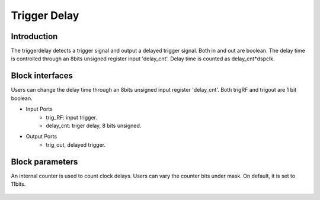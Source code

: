 .. _TriggerDelay:

===================================
Trigger Delay
===================================

Introduction
************
The triggerdelay detects a trigger signal and output a delayed trigger signal. Both in and out are boolean. The delay time is controlled through an 8bits unsigned register input 'delay_cnt'. Delay time is counted as  delay_cnt*dspclk.

 .. image:: ../figs/trig_delay.PNG
     :width: 200
     :alt: Alternative text

Block interfaces
************
Users can change the delay time through an 8bits unsigned input register 'delay_cnt'.
Both trigRF and trigout are 1 bit boolean.

* Input Ports
   * trig_RF: input trigger.
   * delay_cnt: triger delay, 8 bits unsigned.
   
* Output Ports
   * trig_out, delayed trigger.
      
Block parameters
************
An internal counter is used to count clock delays. Users can vary the counter bits under mask. On default, it is set to 11bits.

 .. image:: ../figs/trig_delay_mask.PNG
     :width: 400
     :alt: Alternative text
     




  
  
